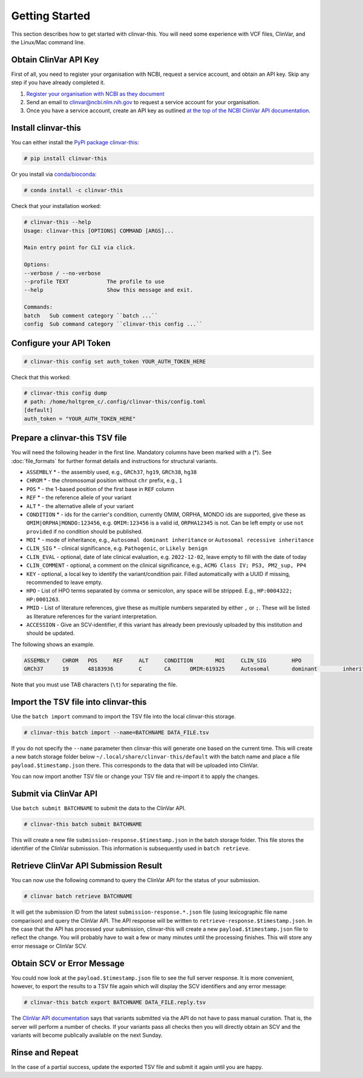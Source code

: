 .. _getting_started:

===============
Getting Started
===============

This section describes how to get started with clinvar-this.
You will need some experience with VCF files, ClinVar, and the Linux/Mac command line.

----------------------
Obtain ClinVar API Key
----------------------

First of all, you need to register your organisation with NCBI, request a service account, and obtain an API key.
Skip any step if you have already completed it.

1. `Register your organisation with NCBI as they document <https://www.ncbi.nlm.nih.gov/clinvar/docs/api_http/>`__
2. Send an email to clinvar@ncbi.nlm.nih.gov to request a service account for your organisation.
3. Once you have a service account, create an API key as outlined `at the top of the NCBI ClinVar API documentation <https://www.ncbi.nlm.nih.gov/clinvar/docs/api_http/>`__.

--------------------
Install clinvar-this
--------------------

You can either install the `PyPi package clinvar-this <https://pypi.org/project/clinvar-this/>`__:

.. code-block:: shell

    # pip install clinvar-this

Or you install via `conda/bioconda <http://bioconda.github.io/>`__:

.. code-block:: shell

    # conda install -c clinvar-this

Check that your installation worked:

.. code-block:: shell

    # clinvar-this --help
    Usage: clinvar-this [OPTIONS] COMMAND [ARGS]...

    Main entry point for CLI via click.

    Options:
    --verbose / --no-verbose
    --profile TEXT            The profile to use
    --help                    Show this message and exit.

    Commands:
    batch   Sub comment category ``batch ...``
    config  Sub command category ``clinvar-this config ...``

------------------------
Configure your API Token
------------------------

.. code-block:: shell

    # clinvar-this config set auth_token YOUR_AUTH_TOKEN_HERE

Check that this worked:

.. code-block:: shell

    # clinvar-this config dump
    # path: /home/holtgrem_c/.config/clinvar-this/config.toml
    [default]
    auth_token = "YOUR_AUTH_TOKEN_HERE"

-------------------------------
Prepare a clinvar-this TSV file
-------------------------------

You will need the following header in the first line. Mandatory columns have
been marked with a (*). See :doc:`file_formats` for further format details and instructions for
structural variants.

- ``ASSEMBLY`` * - the assembly used, e.g., ``GRCh37``, ``hg19``, ``GRCh38``, ``hg38``
- ``CHROM`` * - the chromosomal position without ``chr`` prefix, e.g., ``1``
- ``POS`` * - the 1-based position of the first base in ``REF`` column
- ``REF`` * - the reference allele of your variant
- ``ALT`` * - the alternative allele of your variant
- ``CONDITION`` * - ids for the carrier's condition, currently OMIM, ORPHA, MONDO
  ids are supported, give these as ``OMIM|ORPHA|MONDO:123456``, e.g.
  ``OMIM:123456`` is a valid id, ``ORPHA12345`` is not. Can be left empty or use
  ``not provided`` if no condition should be published.
- ``MOI`` * - mode of inheritance, e.g., ``Autosomal dominant inheritance`` or ``Autosomal recessive inheritance``
- ``CLIN_SIG`` * - clinical significance, e.g. ``Pathogenic``, or ``Likely benign``
- ``CLIN_EVAL`` - optional, date of late clinical evaluation, e.g. ``2022-12-02``, leave empty to fill with the date of today
- ``CLIN_COMMENT`` - optional, a comment on the clinical significance, e.g., ``ACMG Class IV; PS3, PM2_sup, PP4``
- ``KEY`` - optional, a local key to identify the variant/condition pair.
  Filled automatically with a UUID if missing, recommended to leave empty.
- ``HPO`` - List of HPO terms separated by comma or semicolon, any space will be stripped.
  E.g., ``HP:0004322; HP:0001263``.
- ``PMID`` - List of literature references, give these as multiple numbers
  separated by either ``,`` or ``;``. These will be listed as literature
  references for the variant interpretation.
- ``ACCESSION`` - Give an SCV-identifier, if this variant has already been
  previously uploaded by this institution and should be updated.

The following shows an example.

.. code-block:: text

    ASSEMBLY	CHROM	POS	REF	ALT	CONDITION	MOI	CLIN_SIG	HPO
    GRCh37	19	48183936	C	CA	OMIM:619325	Autosomal	dominant	inheritance	Likely	pathogenic	HP:0004322;HP:0001263

Note that you must use TAB characters (``\t``) for separating the file.

-------------------------------------
Import the TSV file into clinvar-this
-------------------------------------

Use the ``batch import`` command to import the TSV file into the local clinvar-this storage.

.. code-block:: shell

    # clinvar-this batch import --name=BATCHNAME DATA_FILE.tsv

If you do not specify the ``--name`` parameter then clinvar-this will generate one based on the current time.
This will create a new batch storage folder below ``~/.local/share/clinvar-this/default`` with the batch name and place a file ``payload.$timestamp.json`` there.
This corresponds to the data that will be uploaded into ClinVar.

You can now import another TSV file or change your TSV file and re-import it to apply the changes.

----------------------
Submit via ClinVar API
----------------------

Use ``batch submit BATCHNAME`` to submit the data to the ClinVar API.

.. code-block:: shell

    # clinvar-this batch submit BATCHNAME

This will create a new file ``submission-response.$timestamp.json`` in the batch storage folder.
This file stores the identifier of the ClinVar submission.
This information is subsequently used in ``batch retrieve``.

--------------------------------------
Retrieve ClinVar API Submission Result
--------------------------------------

You can now use the following command to query the ClinVar API for the status of your submission.

.. code-block:: shell

    # clinvar batch retrieve BATCHNAME

It will get the submission ID from the latest ``submission-response.*.json`` file (using lexicographic file name comparison) and query the ClinVar API.
The API response will be written to ``retrieve-response.$timestamp.json``.
In the case that the API has processed your submission, clinvar-this will create a new ``payload.$timestamp.json`` file to reflect the change.
You will probably have to wait a few or many minutes until the processing finishes.
This will store any error message or ClinVar SCV.

---------------------------
Obtain SCV or Error Message
---------------------------

You could now look at the ``payload.$timestamp.json`` file to see the full server response.
It is more convenient, however, to export the results to a TSV file again which will display the SCV identifiers and any error message:

.. code-block:: shell

    # clinvar-this batch export BATCHNAME DATA_FILE.reply.tsv

The `ClinVar API documentation <https://www.ncbi.nlm.nih.gov/clinvar/docs/api_http/>`__ says that variants submitted via the API do not have to pass manual curation.
That is, the server will perform a number of checks.
If your variants pass all checks then you will directly obtain an SCV and the variants will become publically available on the next Sunday.

----------------
Rinse and Repeat
----------------

In the case of a partial success, update the exported TSV file and submit it again until you are happy.
